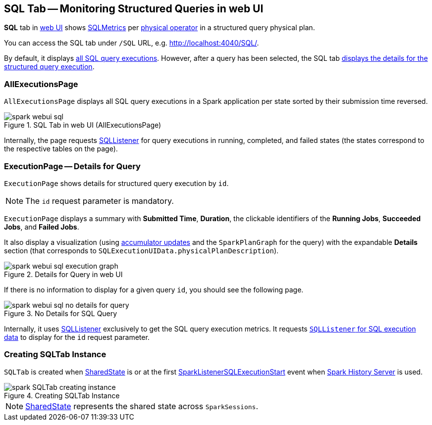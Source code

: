 == [[SQLTab]] SQL Tab -- Monitoring Structured Queries in web UI

*SQL* tab in link:spark-webui.adoc[web UI] shows link:spark-sql-SQLMetric.adoc[SQLMetrics] per link:spark-sql-SparkPlan.adoc[physical operator] in a structured query physical plan.

You can access the SQL tab under `/SQL` URL, e.g. http://localhost:4040/SQL/.

By default, it displays <<AllExecutionsPage, all SQL query executions>>. However, after a query has been selected, the SQL tab <<ExecutionPage, displays the details for the structured query execution>>.

=== [[AllExecutionsPage]] AllExecutionsPage

`AllExecutionsPage` displays all SQL query executions in a Spark application per state sorted by their submission time reversed.

.SQL Tab in web UI (AllExecutionsPage)
image::images/spark-webui-sql.png[align="center"]

Internally, the page requests link:spark-sql-SQLListener.adoc[SQLListener] for query executions in running, completed, and failed states (the states correspond to the respective tables on the page).

=== [[ExecutionPage]] ExecutionPage -- Details for Query

`ExecutionPage` shows details for structured query execution by `id`.

NOTE: The `id` request parameter is mandatory.

`ExecutionPage` displays a summary with *Submitted Time*, *Duration*, the clickable identifiers of the *Running Jobs*, *Succeeded Jobs*, and *Failed Jobs*.

It also display a visualization (using link:spark-sql-SQLListener.adoc#getExecutionMetrics[accumulator updates] and the `SparkPlanGraph` for the query) with the expandable *Details* section (that corresponds to `SQLExecutionUIData.physicalPlanDescription`).

.Details for Query in web UI
image::images/spark-webui-sql-execution-graph.png[align="center"]

If there is no information to display for a given query `id`, you should see the following page.

.No Details for SQL Query
image::images/spark-webui-sql-no-details-for-query.png[align="center"]

Internally, it uses link:spark-sql-SQLListener.adoc[SQLListener] exclusively to get the SQL query execution metrics. It requests link:spark-sql-SQLListener.adoc#getExecution[`SQLListener` for SQL execution data] to display for the `id` request parameter.

=== [[creating-instance]] Creating SQLTab Instance

`SQLTab` is created when link:spark-sql-SparkSession-SharedState.adoc[SharedState] is or at the first link:spark-sql-SQLListener.adoc#SparkListenerSQLExecutionStart[SparkListenerSQLExecutionStart] event when link:spark-history-server.adoc[Spark History Server] is used.

.Creating SQLTab Instance
image::images/spark-SQLTab-creating-instance.png[align="center"]

NOTE: link:spark-sql-SparkSession-SharedState.adoc[SharedState] represents the shared state across `SparkSessions`.
